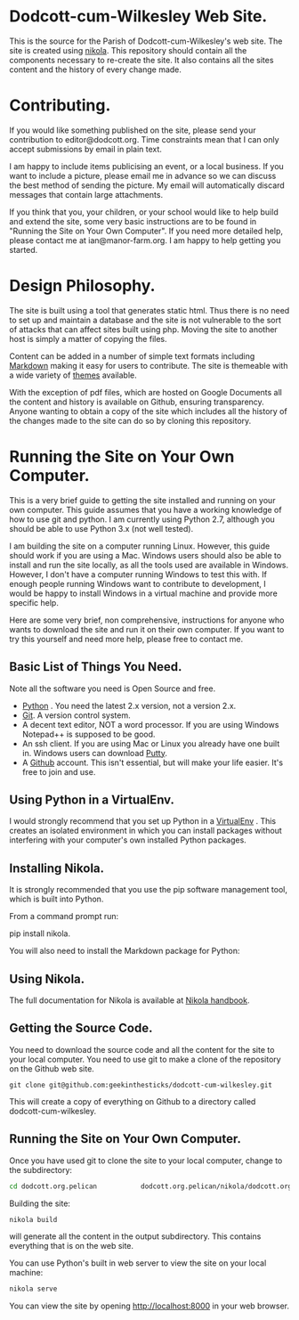 * Dodcott-cum-Wilkesley Web Site.
This is the source for the Parish of Dodcott-cum-Wilkesley's web
site. The site is created using [[https://getnikola.com/][nikola]]. This repository should
contain all the components necessary to re-create the site. It also
contains all the sites content and the history of every change made.

* Contributing.
If you would like something published on the site, please send your
contribution to editor@dodcott.org. Time constraints mean that I can
only accept submissions by email in plain text.

I am happy to include items publicising an event, or a local
business. If you want to include a picture, please email me in advance
so we can discuss the best method of sending the picture. My email
will automatically discard messages that contain large attachments.

If you think that you, your children, or your school would like to
help build and extend the site, some very basic instructions are to be found in
"Running the Site on Your Own Computer". If you need more detailed
help, please contact me at ian@manor-farm.org. I am happy to help
getting you started.

* Design Philosophy.
The site is built using a tool that generates static html. Thus there
is no need to set up and maintain a database and the site is not vulnerable to
the sort of attacks that can affect sites built using php. Moving the
site to another host is simply a matter of copying the files.

Content can be added in a number of simple text formats including
[[http://daringfireball.net/projects/markdown/][Markdown]] making it easy for users to contribute. The site is themeable
with a wide variety of [[https://github.com/getpelican/pelican-themes][themes]] available.

With the exception of pdf files, which are hosted on Google Documents
all the content and history is available on Github, ensuring
transparency. Anyone wanting to obtain a copy of the site which includes all the
history of the changes made to the site can do so by cloning this repository.

* Running the Site on Your Own Computer.
This is a very brief guide to getting the site installed and running
on your own computer. This guide assumes that you have a working
knowledge of how to use git and python. I am currently using Python
2.7, although you should be able to use Python 3.x (not well tested).

I am building the site on a computer running Linux. However, this
guide should work if you are using a Mac. Windows users should also be
able to install and run the site locally, as all the tools used are
available in Windows. However, I don't have a computer running Windows
to test this with. If enough people running Windows want to contribute
to development, I would be happy to install Windows in a virtual
machine and provide more specific help.

Here are some very brief, non comprehensive, instructions for anyone
who wants to download the site and run it on their own computer. If
you want to try this yourself and need more help, please free to
contact me.

** Basic List of Things You Need.
   Note all the software you need is Open Source and free.

- [[http://python.org][Python]] . You need the latest 2.x version, not a version 2.x.
- [[http://git-scm.com/][Git]]. A version control system.
- A decent text editor, NOT a word processor. If you are using Windows
  Notepad++ is supposed to be good.
- An ssh client. If you are using Mac or Linux you already have one
  built in. Windows users can download [[http://www.chiark.greenend.org.uk/~sgtatham/putty/][Putty]].
- A [[https://github.com][Github]] account. This isn't essential, but will make your life
  easier. It's free to join and use.

** Using Python in a VirtualEnv.
I would strongly recommend that you set up Python in a [[https://wiki.archlinux.org/index.php/Virtualenv][VirtualEnv]]
. This creates an isolated environment in which you can install
packages without interfering with your computer's own installed Python
packages.

** Installing Nikola.
It is strongly recommended that you use the pip software management tool, which
is built into Python.

From a command prompt run:

pip install nikola.

You will also need to install the Markdown package for Python:

** Using Nikola.
The full documentation for Nikola is available at [[https://getnikola.com/handbook.html][Nikola handbook]].


** Getting the Source Code.
You need to download the source code and all the content for the site
to your local computer. You need to use git to make a clone of the
repository on the Github web site.

: git clone git@github.com:geekinthesticks/dodcott-cum-wilkesley.git

This will create a copy of everything on Github to a directory called dodcott-cum-wilkesley.


** Running the Site on Your Own Computer.
Once you have used git  to clone the site to your local computer,  change
to the  subdirectory:

#+begin_src sh
cd dodcott.org.pelican           dodcott.org.pelican/nikola/dodcott.org
#+end_src

Building the site:

#+begin_src sh
nikola build
#+end_src

will generate all the content in the output subdirectory. This
contains everything that is on the web site.

You can use Python's built in web server to view the site on your
local machine:

#+begin_src sh
nikola serve
#+end_src

You can view the site by opening http://localhost:8000 in your web
browser.
